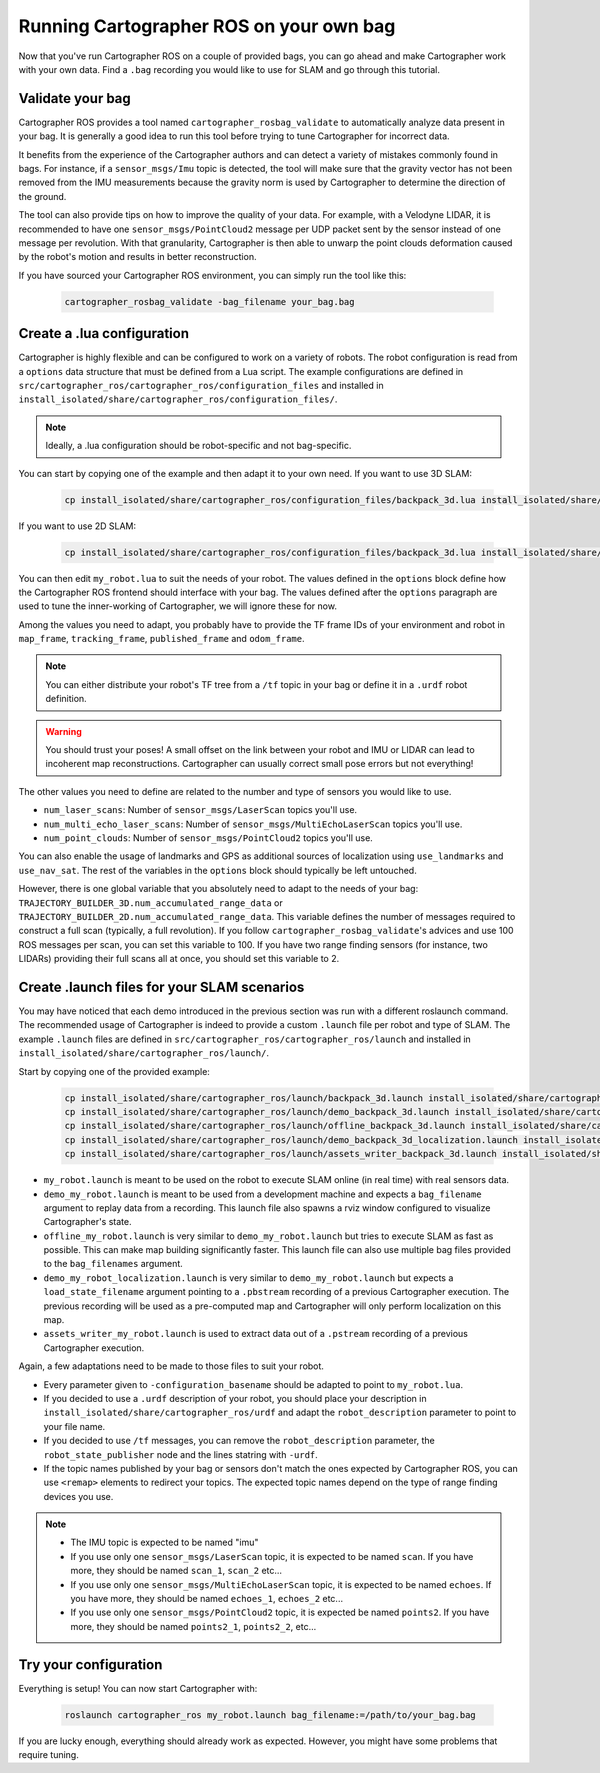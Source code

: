 .. Copyright 2018 The Cartographer Authors

.. Licensed under the Apache License, Version 2.0 (the "License");
   you may not use this file except in compliance with the License.
   You may obtain a copy of the License at

..      http://www.apache.org/licenses/LICENSE-2.0

.. Unless required by applicable law or agreed to in writing, software
   distributed under the License is distributed on an "AS IS" BASIS,
   WITHOUT WARRANTIES OR CONDITIONS OF ANY KIND, either express or implied.
   See the License for the specific language governing permissions and
   limitations under the License.

========================================
Running Cartographer ROS on your own bag
========================================

Now that you've run Cartographer ROS on a couple of provided bags, you can go ahead and make Cartographer work with your own data.
Find a ``.bag`` recording you would like to use for SLAM and go through this tutorial.

Validate your bag
=================

Cartographer ROS provides a tool named ``cartographer_rosbag_validate`` to automatically analyze data present in your bag.
It is generally a good idea to run this tool before trying to tune Cartographer for incorrect data.

It benefits from the experience of the Cartographer authors and can detect a variety of mistakes commonly found in bags.
For instance, if a ``sensor_msgs/Imu`` topic is detected, the tool will make sure that the gravity vector has not been removed from the IMU measurements because the gravity norm is used by Cartographer to determine the direction of the ground.

The tool can also provide tips on how to improve the quality of your data.
For example, with a Velodyne LIDAR, it is recommended to have one ``sensor_msgs/PointCloud2`` message per UDP packet sent by the sensor instead of one message per revolution.
With that granularity, Cartographer is then able to unwarp the point clouds deformation caused by the robot's motion and results in better reconstruction.

If you have sourced your Cartographer ROS environment, you can simply run the tool like this:

  ..  code-block:: bash

    cartographer_rosbag_validate -bag_filename your_bag.bag

Create a .lua configuration
===========================

Cartographer is highly flexible and can be configured to work on a variety of robots.
The robot configuration is read from a ``options`` data structure that must be defined from a Lua script.
The example configurations are defined in ``src/cartographer_ros/cartographer_ros/configuration_files`` and installed in ``install_isolated/share/cartographer_ros/configuration_files/``.

.. note:: Ideally, a .lua configuration should be robot-specific and not bag-specific.

You can start by copying one of the example and then adapt it to your own need. If you want to use 3D SLAM:

  ..  code-block:: bash

    cp install_isolated/share/cartographer_ros/configuration_files/backpack_3d.lua install_isolated/share/cartographer_ros/configuration_files/my_robot.lua
 
If you want to use 2D SLAM:

  ..  code-block:: bash

    cp install_isolated/share/cartographer_ros/configuration_files/backpack_3d.lua install_isolated/share/cartographer_ros/configuration_files/my_robot.lua

You can then edit ``my_robot.lua`` to suit the needs of your robot.
The values defined in the ``options`` block define how the Cartographer ROS frontend should interface with your bag.
The values defined after the ``options`` paragraph are used to tune the inner-working of Cartographer, we will ignore these for now.

.. seealso:: The `reference documentation of the Cartographer ROS configuration values`_ and of `the Cartographer configuration values`_.

.. _reference documentation of the Cartographer ROS configuration values: https://google-cartographer-ros.readthedocs.io/en/latest/configuration.html

.. _the Cartographer configuration values: https://google-cartographer.readthedocs.io/en/latest/configuration.html

Among the values you need to adapt, you probably have to provide the TF frame IDs of your environment and robot in ``map_frame``, ``tracking_frame``, ``published_frame`` and ``odom_frame``.

.. note:: You can either distribute your robot's TF tree from a ``/tf`` topic in your bag or define it in a ``.urdf`` robot definition.

.. warning:: You should trust your poses! A small offset on the link between your robot and IMU or LIDAR can lead to incoherent map reconstructions. Cartographer can usually correct small pose errors but not everything!

The other values you need to define are related to the number and type of sensors you would like to use.

- ``num_laser_scans``: Number of ``sensor_msgs/LaserScan`` topics you'll use.
- ``num_multi_echo_laser_scans``: Number of ``sensor_msgs/MultiEchoLaserScan`` topics you'll use.
- ``num_point_clouds``: Number of ``sensor_msgs/PointCloud2`` topics you'll use.

You can also enable the usage of landmarks and GPS as additional sources of localization using ``use_landmarks`` and ``use_nav_sat``. The rest of the variables in the ``options`` block should typically be left untouched.

However, there is one global variable that you absolutely need to adapt to the needs of your bag: ``TRAJECTORY_BUILDER_3D.num_accumulated_range_data`` or ``TRAJECTORY_BUILDER_2D.num_accumulated_range_data``.
This variable defines the number of messages required to construct a full scan (typically, a full revolution).
If you follow ``cartographer_rosbag_validate``'s advices and use 100 ROS messages per scan, you can set this variable to 100.
If you have two range finding sensors (for instance, two LIDARs) providing their full scans all at once, you should set this variable to 2.

Create .launch files for your SLAM scenarios
============================================

You may have noticed that each demo introduced in the previous section was run with a different roslaunch command.
The recommended usage of Cartographer is indeed to provide a custom ``.launch`` file per robot and type of SLAM.
The example ``.launch`` files are defined in ``src/cartographer_ros/cartographer_ros/launch`` and installed in ``install_isolated/share/cartographer_ros/launch/``.

Start by copying one of the provided example:

  ..  code-block:: bash

    cp install_isolated/share/cartographer_ros/launch/backpack_3d.launch install_isolated/share/cartographer_ros/launch/my_robot.launch
    cp install_isolated/share/cartographer_ros/launch/demo_backpack_3d.launch install_isolated/share/cartographer_ros/launch/demo_my_robot.launch
    cp install_isolated/share/cartographer_ros/launch/offline_backpack_3d.launch install_isolated/share/cartographer_ros/launch/offline_my_robot.launch
    cp install_isolated/share/cartographer_ros/launch/demo_backpack_3d_localization.launch install_isolated/share/cartographer_ros/launch/demo_my_robot_localization.launch
    cp install_isolated/share/cartographer_ros/launch/assets_writer_backpack_3d.launch install_isolated/share/cartographer_ros/launch/assets_writer_my_robot.launch

- ``my_robot.launch`` is meant to be used on the robot to execute SLAM online (in real time) with real sensors data.
- ``demo_my_robot.launch`` is meant to be used from a development machine and expects a ``bag_filename`` argument to replay data from a recording. This launch file also spawns a rviz window configured to visualize Cartographer's state.
- ``offline_my_robot.launch`` is very similar to ``demo_my_robot.launch`` but tries to execute SLAM as fast as possible. This can make map building significantly faster. This launch file can also use multiple bag files provided to the ``bag_filenames`` argument.
- ``demo_my_robot_localization.launch`` is very similar to ``demo_my_robot.launch`` but expects a ``load_state_filename`` argument pointing to a ``.pbstream`` recording of a previous Cartographer execution. The previous recording will be used as a pre-computed map and Cartographer will only perform localization on this map.
- ``assets_writer_my_robot.launch`` is used to extract data out of a ``.pstream`` recording of a previous Cartographer execution.

Again, a few adaptations need to be made to those files to suit your robot.

- Every parameter given to ``-configuration_basename`` should be adapted to point to ``my_robot.lua``.
- If you decided to use a ``.urdf`` description of your robot, you should place your description in ``install_isolated/share/cartographer_ros/urdf`` and adapt the ``robot_description`` parameter to point to your file name.
- If you decided to use ``/tf`` messages, you can remove the ``robot_description`` parameter, the ``robot_state_publisher`` node and the lines statring with ``-urdf``.
- If the topic names published by your bag or sensors don't match the ones expected by Cartographer ROS, you can use ``<remap>`` elements to redirect your topics. The expected topic names depend on the type of range finding devices you use.

.. note::

    - The IMU topic is expected to be named "imu"
    - If you use only one ``sensor_msgs/LaserScan`` topic, it is expected to be named ``scan``. If you have more, they should be named ``scan_1``, ``scan_2`` etc...
    - If you use only one ``sensor_msgs/MultiEchoLaserScan`` topic, it is expected to be named ``echoes``. If you have more, they should be named ``echoes_1``, ``echoes_2`` etc...
    - If you use only one ``sensor_msgs/PointCloud2`` topic, it is expected be named ``points2``. If you have more, they should be named ``points2_1``, ``points2_2``, etc...

Try your configuration
======================

Everything is setup! You can now start Cartographer with:

  ..  code-block:: bash

    roslaunch cartographer_ros my_robot.launch bag_filename:=/path/to/your_bag.bag

If you are lucky enough, everything should already work as expected.
However, you might have some problems that require tuning.
